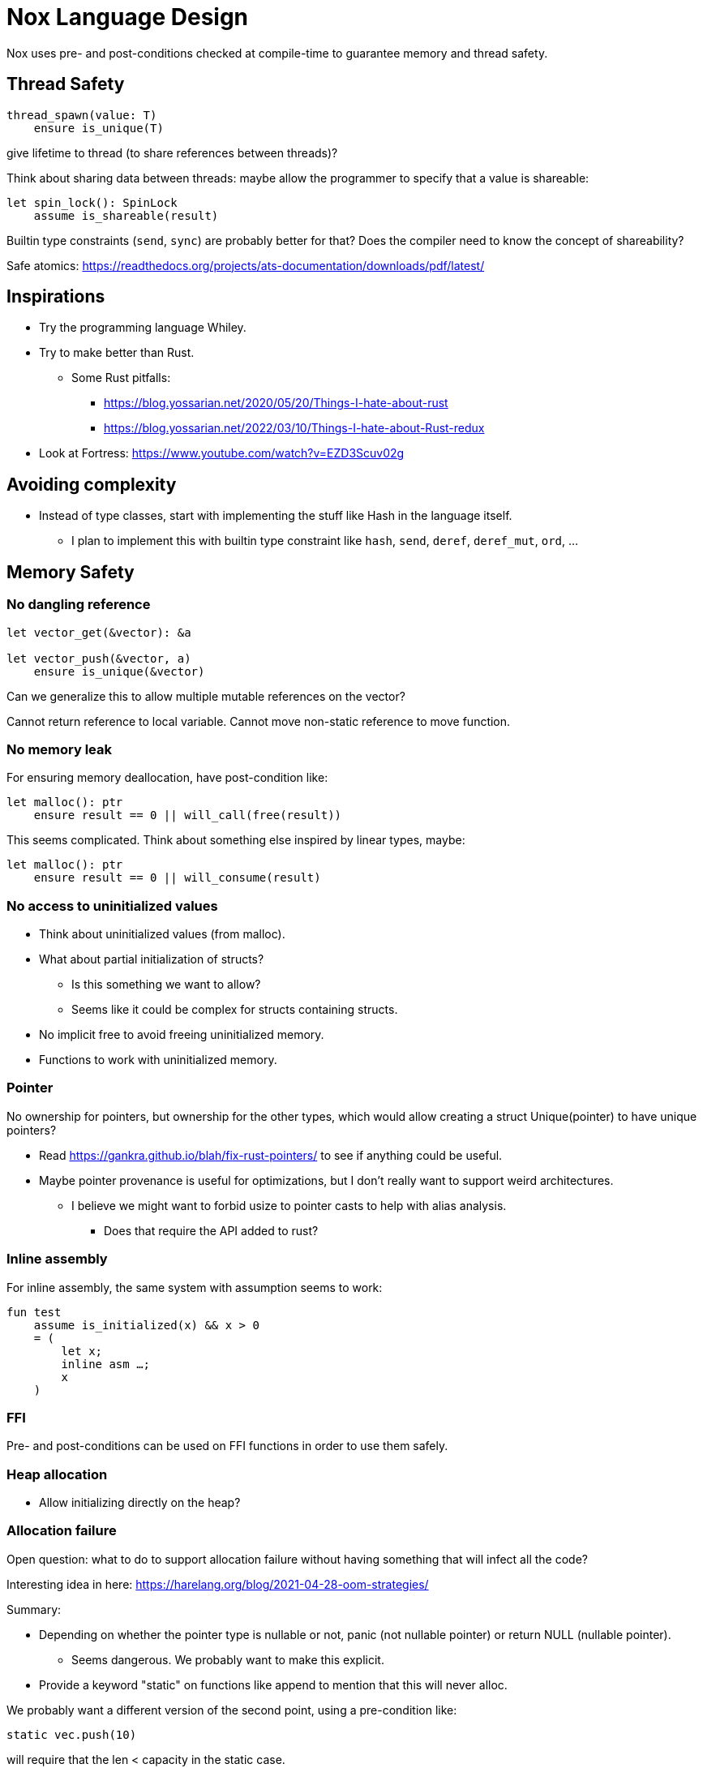 = Nox Language Design

Nox uses pre- and post-conditions checked at compile-time to guarantee
memory and thread safety.

== Thread Safety

----
thread_spawn(value: T)
    ensure is_unique(T)
----

give lifetime to thread (to share references between threads)?

Think about sharing data between threads:
maybe allow the programmer to specify that a value is shareable:

[source,ocaml]
----
let spin_lock(): SpinLock
    assume is_shareable(result)
----

Builtin type constraints (`send`, `sync`) are probably better for that? Does the compiler need to know the concept of shareability?

Safe atomics: https://readthedocs.org/projects/ats-documentation/downloads/pdf/latest/

== Inspirations

 * Try the programming language Whiley.
 * Try to make better than Rust.
 ** Some Rust pitfalls:
 *** https://blog.yossarian.net/2020/05/20/Things-I-hate-about-rust
 *** https://blog.yossarian.net/2022/03/10/Things-I-hate-about-Rust-redux
 * Look at Fortress: https://www.youtube.com/watch?v=EZD3Scuv02g

== Avoiding complexity

 * Instead of type classes, start with implementing the stuff like Hash in the language itself.
 ** I plan to implement this with builtin type constraint like `hash`, `send`, `deref`, `deref_mut`, `ord`, …

== Memory Safety

=== No dangling reference

[source,ocaml]
----
let vector_get(&vector): &a

let vector_push(&vector, a)
    ensure is_unique(&vector)
----

Can we generalize this to allow multiple mutable references on the vector?

Cannot return reference to local variable.
Cannot move non-static reference to move function.

=== No memory leak

For ensuring memory deallocation, have post-condition like:

[source,ocaml]
----
let malloc(): ptr
    ensure result == 0 || will_call(free(result))
----

This seems complicated. Think about something else inspired by linear types, maybe:

[source,ocaml]
----
let malloc(): ptr
    ensure result == 0 || will_consume(result)
----

=== No access to uninitialized values

 * Think about uninitialized values (from malloc).
 * What about partial initialization of structs?
 ** Is this something we want to allow?
 ** Seems like it could be complex for structs containing structs.
 * No implicit free to avoid freeing uninitialized memory.
 * Functions to work with uninitialized memory.

=== Pointer

No ownership for pointers, but ownership for the other types, which would allow creating a struct Unique(pointer)
to have unique pointers?

 * Read https://gankra.github.io/blah/fix-rust-pointers/ to see if anything could be useful.
 * Maybe pointer provenance is useful for optimizations, but I don't really want to support weird architectures.
 ** I believe we might want to forbid usize to pointer casts to help with alias analysis.
 *** Does that require the API added to rust?

=== Inline assembly

For inline assembly, the same system with assumption seems to work:

[source,ocaml]
----
fun test
    assume is_initialized(x) && x > 0
    = (
        let x;
        inline asm …;
        x
    )
----

=== FFI

Pre- and post-conditions can be used on FFI functions in order to use them safely.

=== Heap allocation

 * Allow initializing directly on the heap?

=== Allocation failure

Open question: what to do to support allocation failure without having something that will infect all the code?

Interesting idea in here:
https://harelang.org/blog/2021-04-28-oom-strategies/

Summary:

 * Depending on whether the pointer type is nullable or not, panic (not nullable pointer) or return NULL (nullable pointer).
 ** Seems dangerous. We probably want to make this explicit.
 * Provide a keyword "static" on functions like append to mention that this will never alloc.

We probably want a different version of the second point, using a pre-condition like:

[source,ocaml]
----
static vec.push(10)
----

will require that the len < capacity in the static case.

Perhaps the static keyword is not even necessary and we can actually use a generic type like:

[source,ocaml]
----
struct NotStatic
struct Static
fun push<T, S = NotStatic>(&self, value: T) ensure S != Static || self.len < self.capacity
vec.push<Static>(10)
----

But this would require the ability to compare types in pre-conditions.

We can probably even put a similar generic type on the Vec itself:

[source,ocaml]
----
struct Vec<T, O = NotStatic>

fun push<T, S = NotStatic>(&self, value: T) ensure S != Static || O != Static || self.len < self.capacity
----

to not have to specify it at every call.

We probably only want to compare some annotated types from libstd in the pre-conditions.

Or perhaps we want to make this a config for the project (that seems like a bad idea, because that would forbid you to use some libraries).

=== Checked dynamic arrays

 * Since we have pre-conditions, we probably can support safe allocas for dynamic arrays.
 * There should probably be an option to tweak the maximum stack size.

Can we also make recursion safe using pre-conditions by checking that the number of recursive calls fit into the stack size?

 * Can we use those dynamic arrays to have IO that read into buffers allocated on the stack?
 * Can we design an API that will allow boxing those buffers without having 2 different functions?
 ** Is this actually useful? Having 2 functions is probably fine.

== Other types of safety

Having integer casts that work without truncation/wrapping, i.e. use pre-conditions to make sure the cast is always safe.

 * The user can write his own predicate that can be used in pre-conditions.
 * Those function require an attribute `#[predicate]`:
 * a predicate is limited in that it cannot call other functions.
 * What to do for integer overflow?
 * TODO: check if something needs to be done regarding variance.

== User-friendliness

=== Less boilerplate

Permissions are an alias for a precondition.

[source,ocaml]
----
perm mut(type) = is_unique(type)

let vec_push(&mut self, element: T) // mut is the permission defined earlier.
----

Maybe we don't need permissions. It could only be types:

[source,ocaml]
----
&mut could be a generic type

type &mut T = *T
ensures is_unique(*T)
----

Probably only libstd should be allowed to use special characters in types.

 * `!` as an operator for `unwrap()` since unwrap is always safe.
 ** Not sure I like that. Maybe just use a refutable binding: `let Some(value) = option`.
 *** What about chaining? If that happens often that we can prove things in such a case, `!` could be useful, for instance: `option!.get(value)!.method`. But I'm not sure this happens much.

Genericity for references to allow `unwrap()` to either return T or &T and methods like `Map.get()` to take T or &T.
Is this something we really want? Doesn't that make the compiler more complex? Is this something used often?

Pony arrow arguments to avoid having to write `get` and `get_mut` methods?
Does this happen enough to justify the complexity it adds?

=== Freeing memory

To free memory at the end of a function:

[source,ocaml]
----
defer free()
----

=== Indexing

 * Allow to use u8, u16, u32 and u64 instead of usize if their size (or value?) <= size_of(usize).
 ** Same for i8, i16, i32, i64 if they are greater than or equal to 0.
 * Check if post-conditions could be used to avoid having an entry API: could Nox know that an indexed value is valid after an insert (even in a HashMap)?

=== Arrays

Allow multiple mutable references to the same array if we can prove that the indexes are different?

Provide type constraints `deref` and `deref_mut` to allow sending a vec to a function taking a slice.

=== Lifetimes

Is the concept of lifetimes implicit or explicit in

[source,ocaml]
----
let vector_get(&vector, &useless): &a
----

?
If it's implicit, it means the compiler needs to do a whole program analysis before being able to infer the lifetimes here.
Isn't it what the type inference do anyway?
Or we can do lifetime elisions like in Rust.

https://haibane-tenshi.github.io/rust-reborrowing/

=== Safe transmute

 * That might be useful to transmute a number/struct to an array of bytes, for instance to change the endianness.
 ** Make sure there's no UB. Look at Rust ideas for this.
 ** Do we actually want this? It looks like it won't be used often.

=== Error handling

Perhaps just use Option and Result and provide some syntax similar to `let-else` in Rust:
https://github.com/rust-lang/rfcs/blob/master/text/3137-let-else.md

 * Do we want to have nullable types instead of Option?

The error in the Result type must implement Copy?

== Performance.

 * Maybe use pre-conditions to guide optimizations?
 ** For instance, if we know that a shift value is <= 64, no need to mask it.

=== How to do zero-cost error handling?

 * Result requires to check for the error even when there are no errors.
 * Is there a way to do something like exceptions where there are no costs when there are no errors?
 * One idea would be to optimize the case when there's no need to unwind (i.e. no variables to free via defer), but I don't like the idea that it doesn't always work.
 * That seems unnecessary because exceptions for error-handling optimization is only useful for recursive algorithms: we can just write it iteratively.

Look at what Zig does.

Maybe something inspired by C's goto:

fun myFunc() =
    if isError() then
        throw SomeError; // goto SomeError

    failure(SomeError): // label SomeError
        handleError()

== Strings

 * Use latin1?
 ** No, I believe we can use Unicode and not pay for the unicode validation thanks to pre-conditions.

 * The idea would be that methods requiring a valid unicode string would have a pre-condition is_unicode_valid(self) and
that would require a call to validate_unicode(string) before calling those methods.
 * That might require some form of dependent types here to store whether the string was validated or not.
 ** Perhaps some types could be compile-time types?
 * Think about how to make this more user-friendly. Perhaps with a good API like String::check_from(bytes).

== Module system

 * Anything we can do to avoid deep hierarchy?

== Types

 * Limit tuples to pairs (might be a good idea to avoid having functions returning too much unnamed parameters).
 ** Or even forbid pairs since we don't have closures (that would be a use case for iterator adapters).
 *** Maybe allow them in match expressions?

== Type system

 * Look at what Zig does instead of trait for generics.
 ** It doesn't require any annotation: it just gives a good error message.
 *** This is an interesting idea for functions, but not sure for generic structs.
 ** It actually use compile-time execution to check the time.
 * Having type constraints pre-defined in the language for generics like `eq`, `hash`.
 * Forbid if expressions and other nested expressions as function arguments?
 ** Perhaps have inline expressions (can be used as arguments) and non-inline expression.

== Concurrency

 * Concurrency safety.
 * Can we have sane defaults for non-threaded programs?
 ** I.e. Not requiring global variables to be behind a lock?
 *** That would still require something similar to RefCell.

== Syntax

 * Syntax like `int*l` ptr for lifetimes? Look at lock names syntax in Cyclone.
 * Dereferencing pointers using a suffix operator like `ptr*.field` with possibly another character than `*` to not have
ambiguity with multiplication (not sure it's possible if we allow operator overloading, so maybe `ptr.*.field` like Zig).
 ** Allow the same operator to be overloaded so that you can get a slice from a Vec.
 * Get the address of a variable with `variable@`.
 * Lazy argument to allow function call like `debug_log expensive_call`?
 ** Not sure I like this, but it seems simpler than having macros.
 * That could also be used to avoid having 2 methods: `unwrap_or()` and `unwrap_or_else()`: we could only have `unwrap_or()` that takes a lazy argument.
 * Forbid tabs (for indentations)?
 * match with end to avoid the issue with nested match?
 ** What about the dangling else problem?
 * How to distinguish array indexing and function application with array argument?
 * Non-transitive operator precedence (like in Fortress)? Is is necessary in a strongly-typed language?

== Standard library

 * writev for atomic printf?
 * Function unreachable where the compiler checks that it is indeed unreachable.
 ** Possibly with the pre-condition `false`?
 ** That would be useful for the `unwrap()` function:
 * Maybe use algorithms from http://0x80.pl/articles/ to implement some algorithms in libstd.

[source,ocaml]
----
fun unwrap(self)
    ensure self.is_some() =
    match self with
    | Some value => value
    | None => unreachable
----

Or do we allow non-exhaustive match when it's proven that the value is only one variant?

=== Iterators

 * I'd like to avoid having iterators, but that seems necessary for types like HashMap.
 * Look at what Go/Hare is doing for this.

== Package manager

Read this article: https://medium.com/@sdboyer/so-you-want-to-write-a-package-manager-4ae9c17d9527

 * See how go modules work.
 * A GitHub repository would contain the index of all the packages.
 * Publishing a new package would send a PR: the CI will check that semver is respected and auto-merge if the CI pass
 and the CI (running on the master branch after the auto-merge) will update the index.
 ** Security:
 *** Auto-merge should only happen if the PR is a package update.
 *** Anything touching files outside of a single package should stop the CI immediately.
 **** Should think of a way to abort the CI when the CI file itself is changed.
 *** Try to think of a better solution as this seems risky, security-wise.

=== Force semantic versioning?

One caveat of this issue is that adding a new dependency can change the version of an existing transitive dependency.
Perhaps we can ask the user if he's OK with the version update (or at least warn him)?

 * I think this idea would work if we add the rule that updating a major version of a dependency requires you to bump
the major version of your library.
 * This also means that adding a new dependency is a major breaking change.
 * Maybe doing like Rust would prevent version numbers to go high quickly: having versions 0.x.y to behave differently
 than >= 1.0.0, i.e. a change of x is a major breaking change.
 * The tool should check:
 ** If there's an auto-trait removed.

=== Allow different versions of the same library?

Forbid having different versions of the same library, using semantic versioning.
I don't like the approach of Haskell either.

==== Zig approach allows users the choose whether they want to allow multiple versions of dependencies or not:

https://github.com/ziglang/zig/issues/943#issuecomment-386458021

==== Elixir approach might be interesting (disallow multiple versions of dependencies):

https://github.com/ziglang/zig/issues/943#issuecomment-878305090

Seems like people had dependency hell in Elixir and I'm not sure how this is different than Haskell.

==== Thoughts from Elm:

https://github.com/elm/compiler/issues/1871#issuecomment-464122832

Seems like they actually allow multiple versions of libraries:
https://elm-lang.org/news/package-manager

==== Maybe allow the user to use different versions by listing the name of the library and the versions used.

=> Seems like the kind of things the users would want to get around by writing another package manager.

Read more about diamond dependency problem.

== Potential issues

 * Self-referencial structs (solution is unmovable types? maybe with a builtin type constraint?).
 * Intrusive lists: https://gist.github.com/Darksonn/1567538f56af1a8038ecc3c664a42462
 * Pattern matching smart pointer types.
 ** Seems unnecessarily complex, but it should work for normal heap-allocated values.

== ABI

 * The ABI should be stable.
 * Do we want an ABI compatible with C?
 ** That seems interesting for simplicity (won't have to implement unmangling in many tools like gdb/valgrind/…), but
 might be limiting (what to do for closures?).
 ** Maybe not a good idea: https://faultlore.com/blah/c-isnt-a-language/
 ** An idea to support module would be to forbid underscores in identifiers to have the mangling
 `library_module_function` that is compatible with C.
 ** We could even abuse this system for expressing extern C functions.
 *** Is this a good idea, though?
 ** Look at what Hare does for this.
 ** What about generics?
 *** That's probably not an issue:
 **** The user can manually implement a dynamic version (with enums).
 **** If necessary, the user can also manually export the generic functions in a library distributed as source files
 instead of a binary.
 **** The above can be automated by tools if needed.

== Performance

 * Keep track of compilation speed and binary size compared to C (gcc, clang) and D (because its compiler is fast).
 * Can we optimize based on pre- and post- conditions?

== No-go

 * No implicit variant for enum.
 * RAII (but that seems useful for Rc) (the idea is to handle errors for Drop).
 ** Maybe we can give the choice to the user: https://verdagon.dev/blog/raii-next-steps
 ** If we don't have RAII, how would Rc work to drop its inner value?
 *** Perhaps with a builtin type constraint Drop (that wouldn't be a destructor, though, in the sence that it won't
 be automatically called by the compiler; it would only be called by Rc::drop).
 * Traits and OCaml-like modules: I believe those won't be needed thanks to predefined type constraints.
 * Inheritance.
 ** At some point, I thought of using inheritance for allowing to send a Vec to a function taking a slice, but that
    was only as a compiler optimization instead of using Deref. I don't want to add features I don't like for a
    premature optimization.
 * Partial function application.
 * Any type of macros.
 * Tail recursion.
 * Error handling inspired by Common Lisp Condition System.
 ** Former notes pointing in a similar direction:
 *** It seems there's a limited set of actions you would take to handle errors.
 **** Some errors only need to be logged.
 **** Some errors should never happen and should abort.
 **** Others can happen normally, but requires an action (EWOULDBLOCK).
 *** It seems however we cannot decide the action at the definition of the error because this is application-specific.
 **** Should an application error handler be used?
 **** If so, it seems like this wouldn't be sufficient as some errors require local handling instead of global.
